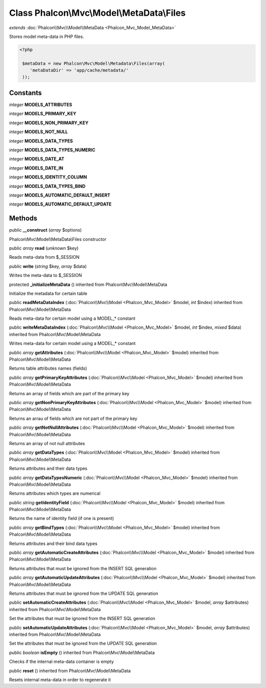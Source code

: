 Class **Phalcon\\Mvc\\Model\\MetaData\\Files**
==============================================

*extends* :doc:`Phalcon\\Mvc\\Model\\MetaData <Phalcon_Mvc_Model_MetaData>`

Stores model meta-data in PHP files. 

.. code-block:: php

    <?php

     $metaData = new Phalcon\Mvc\Model\Metadata\Files(array(
        'metaDataDir' => 'app/cache/metadata/'
     ));



Constants
---------

*integer* **MODELS_ATTRIBUTES**

*integer* **MODELS_PRIMARY_KEY**

*integer* **MODELS_NON_PRIMARY_KEY**

*integer* **MODELS_NOT_NULL**

*integer* **MODELS_DATA_TYPES**

*integer* **MODELS_DATA_TYPES_NUMERIC**

*integer* **MODELS_DATE_AT**

*integer* **MODELS_DATE_IN**

*integer* **MODELS_IDENTITY_COLUMN**

*integer* **MODELS_DATA_TYPES_BIND**

*integer* **MODELS_AUTOMATIC_DEFAULT_INSERT**

*integer* **MODELS_AUTOMATIC_DEFAULT_UPDATE**

Methods
---------

public  **__construct** (*array* $options)

Phalcon\\Mvc\\Model\\MetaData\\Files constructor



public *array*  **read** (*unknown* $key)

Reads meta-data from $_SESSION



public  **write** (*string* $key, *array* $data)

Writes the meta-data to $_SESSION



protected  **_initializeMetaData** () inherited from Phalcon\\Mvc\\Model\\MetaData

Initialize the metadata for certain table



public  **readMetaDataIndex** (:doc:`Phalcon\\Mvc\\Model <Phalcon_Mvc_Model>` $model, *int* $index) inherited from Phalcon\\Mvc\\Model\\MetaData

Reads meta-data for certain model using a MODEL_* constant



public  **writeMetaDataIndex** (:doc:`Phalcon\\Mvc\\Model <Phalcon_Mvc_Model>` $model, *int* $index, *mixed* $data) inherited from Phalcon\\Mvc\\Model\\MetaData

Writes meta-data for certain model using a MODEL_* constant



public *array*  **getAttributes** (:doc:`Phalcon\\Mvc\\Model <Phalcon_Mvc_Model>` $model) inherited from Phalcon\\Mvc\\Model\\MetaData

Returns table attributes names (fields)



public *array*  **getPrimaryKeyAttributes** (:doc:`Phalcon\\Mvc\\Model <Phalcon_Mvc_Model>` $model) inherited from Phalcon\\Mvc\\Model\\MetaData

Returns an array of fields which are part of the primary key



public *array*  **getNonPrimaryKeyAttributes** (:doc:`Phalcon\\Mvc\\Model <Phalcon_Mvc_Model>` $model) inherited from Phalcon\\Mvc\\Model\\MetaData

Returns an arrau of fields which are not part of the primary key



public *array*  **getNotNullAttributes** (:doc:`Phalcon\\Mvc\\Model <Phalcon_Mvc_Model>` $model) inherited from Phalcon\\Mvc\\Model\\MetaData

Returns an array of not null attributes



public *array*  **getDataTypes** (:doc:`Phalcon\\Mvc\\Model <Phalcon_Mvc_Model>` $model) inherited from Phalcon\\Mvc\\Model\\MetaData

Returns attributes and their data types



public *array*  **getDataTypesNumeric** (:doc:`Phalcon\\Mvc\\Model <Phalcon_Mvc_Model>` $model) inherited from Phalcon\\Mvc\\Model\\MetaData

Returns attributes which types are numerical



public *string*  **getIdentityField** (:doc:`Phalcon\\Mvc\\Model <Phalcon_Mvc_Model>` $model) inherited from Phalcon\\Mvc\\Model\\MetaData

Returns the name of identity field (if one is present)



public *array*  **getBindTypes** (:doc:`Phalcon\\Mvc\\Model <Phalcon_Mvc_Model>` $model) inherited from Phalcon\\Mvc\\Model\\MetaData

Returns attributes and their bind data types



public *array*  **getAutomaticCreateAttributes** (:doc:`Phalcon\\Mvc\\Model <Phalcon_Mvc_Model>` $model) inherited from Phalcon\\Mvc\\Model\\MetaData

Returns attributes that must be ignored from the INSERT SQL generation



public *array*  **getAutomaticUpdateAttributes** (:doc:`Phalcon\\Mvc\\Model <Phalcon_Mvc_Model>` $model) inherited from Phalcon\\Mvc\\Model\\MetaData

Returns attributes that must be ignored from the UPDATE SQL generation



public  **setAutomaticCreateAttributes** (:doc:`Phalcon\\Mvc\\Model <Phalcon_Mvc_Model>` $model, *array* $attributes) inherited from Phalcon\\Mvc\\Model\\MetaData

Set the attributes that must be ignored from the INSERT SQL generation



public  **setAutomaticUpdateAttributes** (:doc:`Phalcon\\Mvc\\Model <Phalcon_Mvc_Model>` $model, *array* $attributes) inherited from Phalcon\\Mvc\\Model\\MetaData

Set the attributes that must be ignored from the UPDATE SQL generation



public *boolean*  **isEmpty** () inherited from Phalcon\\Mvc\\Model\\MetaData

Checks if the internal meta-data container is empty



public  **reset** () inherited from Phalcon\\Mvc\\Model\\MetaData

Resets internal meta-data in order to regenerate it



